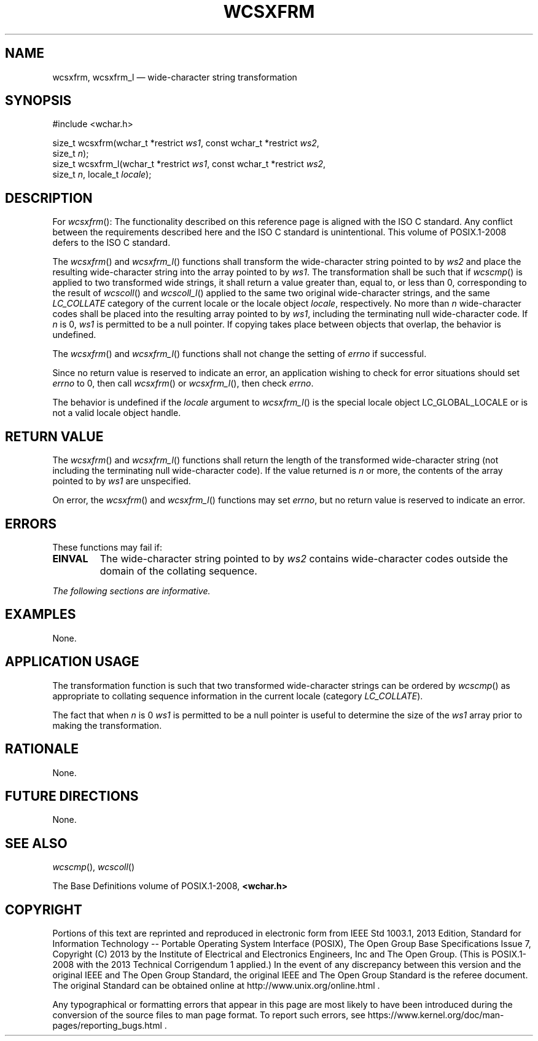 '\" et
.TH WCSXFRM "3" 2013 "IEEE/The Open Group" "POSIX Programmer's Manual"

.SH NAME
wcsxfrm,
wcsxfrm_l
\(em wide-character string transformation
.SH SYNOPSIS
.LP
.nf
#include <wchar.h>
.P
size_t wcsxfrm(wchar_t *restrict \fIws1\fP, const wchar_t *restrict \fIws2\fP,
    size_t \fIn\fP);
size_t wcsxfrm_l(wchar_t *restrict \fIws1\fP, const wchar_t *restrict \fIws2\fP,
    size_t \fIn\fP, locale_t \fIlocale\fP);
.fi
.SH DESCRIPTION
For
\fIwcsxfrm\fR():
The functionality described on this reference page is aligned with the
ISO\ C standard. Any conflict between the requirements described here and the
ISO\ C standard is unintentional. This volume of POSIX.1\(hy2008 defers to the ISO\ C standard.
.P
The
\fIwcsxfrm\fR()
and
\fIwcsxfrm_l\fR()
functions shall transform the wide-character string pointed to by
.IR ws2
and place the resulting wide-character string into the array pointed to
by
.IR ws1 .
The transformation shall be such that if
\fIwcscmp\fR()
is applied to two transformed wide strings, it shall return a value
greater than, equal to, or less than 0, corresponding to the result of
\fIwcscoll\fR()
and
\fIwcscoll_l\fR()
applied to the same two original wide-character strings, and the same
.IR LC_COLLATE
category of the current locale
or the locale object
.IR locale ,
respectively. No more than
.IR n
wide-character codes shall be placed into the resulting array pointed
to by
.IR ws1 ,
including the terminating null wide-character code. If
.IR n
is 0,
.IR ws1
is permitted to be a null pointer. If copying takes place between
objects that overlap, the behavior is undefined.
.P
The
\fIwcsxfrm\fR()
and
\fIwcsxfrm_l\fR()
functions shall not change the setting of
.IR errno
if successful.
.P
Since no return value is reserved to indicate an error, an
application wishing to check for error situations should set
.IR errno
to 0, then call
\fIwcsxfrm\fR()
or
\fIwcsxfrm_l\fR(),
then check
.IR errno .
.P
The behavior is undefined if the
.IR locale
argument to
\fIwcsxfrm_l\fR()
is the special locale object LC_GLOBAL_LOCALE or is not a valid locale
object handle.
.SH "RETURN VALUE"
The
\fIwcsxfrm\fR()
and
\fIwcsxfrm_l\fR()
functions shall return the length of the transformed wide-character
string (not including the terminating null wide-character code). If the
value returned is
.IR n
or more, the contents of the array pointed to by
.IR ws1
are unspecified.
.P
On error, the
\fIwcsxfrm\fR()
and
\fIwcsxfrm_l\fR()
functions may set
.IR errno ,
but no return value is reserved to indicate an error.
.SH ERRORS
These functions may fail if:
.TP
.BR EINVAL
The wide-character string pointed to by
.IR ws2
contains wide-character codes outside the domain of the collating
sequence.
.LP
.IR "The following sections are informative."
.SH EXAMPLES
None.
.SH "APPLICATION USAGE"
The transformation function is such that two transformed wide-character
strings can be ordered by
\fIwcscmp\fR()
as appropriate to collating sequence information in the current locale
(category
.IR LC_COLLATE ).
.P
The fact that when
.IR n
is 0
.IR ws1
is permitted to be a null pointer is useful to determine the size of
the
.IR ws1
array prior to making the transformation.
.SH RATIONALE
None.
.SH "FUTURE DIRECTIONS"
None.
.SH "SEE ALSO"
.IR "\fIwcscmp\fR\^(\|)",
.IR "\fIwcscoll\fR\^(\|)"
.P
The Base Definitions volume of POSIX.1\(hy2008,
.IR "\fB<wchar.h>\fP"
.SH COPYRIGHT
Portions of this text are reprinted and reproduced in electronic form
from IEEE Std 1003.1, 2013 Edition, Standard for Information Technology
-- Portable Operating System Interface (POSIX), The Open Group Base
Specifications Issue 7, Copyright (C) 2013 by the Institute of
Electrical and Electronics Engineers, Inc and The Open Group.
(This is POSIX.1-2008 with the 2013 Technical Corrigendum 1 applied.) In the
event of any discrepancy between this version and the original IEEE and
The Open Group Standard, the original IEEE and The Open Group Standard
is the referee document. The original Standard can be obtained online at
http://www.unix.org/online.html .

Any typographical or formatting errors that appear
in this page are most likely
to have been introduced during the conversion of the source files to
man page format. To report such errors, see
https://www.kernel.org/doc/man-pages/reporting_bugs.html .
